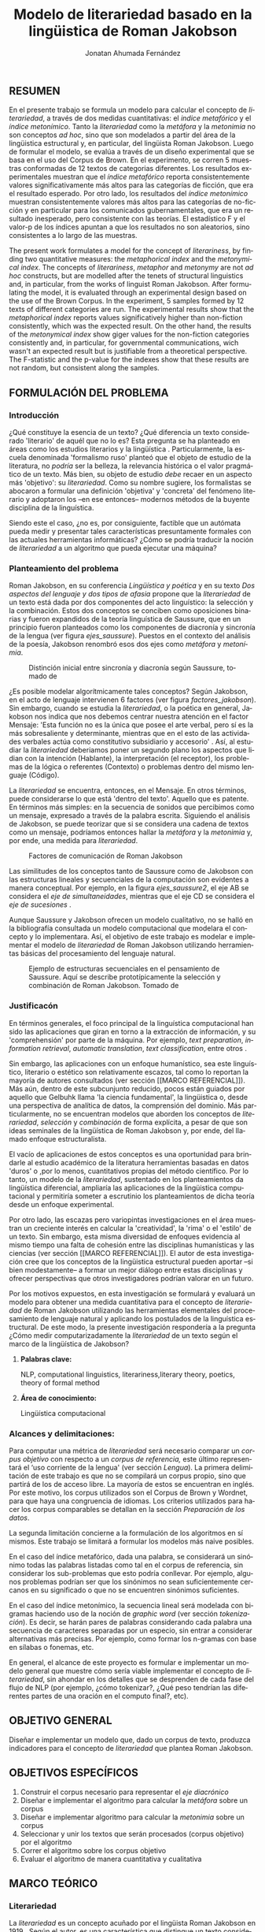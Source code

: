 
#+AUTHOR: Jonatan Ahumada Fernández
#+TITLE: Modelo de literariedad basado en la lingüistica de Roman Jakobson
#+LaTeX_CLASS_OPTIONS: [12pt,letterpaper,twoside]
#+LATEX_HEADER: \input{mytitle}
#+LATEX_HEADER: \usepackage{longtable}
#+LATEX_HEADER: \usepackage[spanish]{babel}
#+LATEX_HEADER: \usepackage{float}
#+LATEX_HEADER: \usepackage{setspace}
#+LATEX_HEADER: \usepackage{mathptmx}
#+LATEX_HEADER: \usepackage{fancyhdr}
#+LATEX_HEADER: \pagestyle{fancy}
#+LATEX_HEADER: \fancyhf{}
#+LATEX_HEADER: \fancyhead[R]{\thepage}
#+LATEX_HEADER: \renewcommand{\headrulewidth}{0pt}

#+LATEX_HEADER: \usepackage{booktabs}
#+LANGUAGE: es

#+LATEX_HEADER: \setlength{\parindent}{1.25cm}

#+OPTIONS: broken-links:t

#+BEGIN_EXPORT latex
\doublespacing
\raggedright
\setlength{\parindent}{1.25cm}
\@afterindentfalse 
#+END_EXPORT


   

   
** RESUMEN

En el presente trabajo se formula un modelo para calcular el concepto
de \emph{literariedad}, a través de dos medidas cuantitativas: el
\emph{indice metafórico} y el \emph{índice metonímico}.  Tanto la
\emph{literariedad} como la \emph{metáfora} y la \emph{metonimia} no
son conceptos \emph{ad hoc}, sino que son modelados a partir del área
de la lingüistica estructural y, en particular, del lingüista Roman
Jakobson. Luego de formular el modelo, se evalúa a través de un diseño
experimental que se basa en el uso del Corpus de Brown. En el
experimento, se corren 5 muestras conformadas de 12 textos de
categorias diferentes. Los resultados experimentales muestran que el
\emph{índice metafórico} reporta consistentemente valores
significativamente más altos para las categorías de ficción, que era
el resultado esperado. Por otro lado, los resultados del \emph{índice
metonímico} muestran consistentemente valores más altos para las
categorías de no-ficción y en particular para los comunicados
gubernamentales, que era un resultado inesperado, pero consistente con
las teorías. El estadístico F y el valor-p de los índices apuntan a
que los resultados no son aleatorios, sino consistentes a lo largo de
las muestras.



 The present work formulates a model for the concept of
 \emph{literariness}, by finding two quantitative measures: the
 \emph{metaphorical index} and the \emph{metonymical index}.  The
 concepts of \emph{literariness}, \emph{metaphor} and \emph{metonymy}
 are not \emph{ad hoc} constructs, but are modelled after the tenets
 of structural linguistics and, in particular, from the works of
 linguist Roman Jakobson. After formulating the model, it is evaluated
 through an experimental design based on the use of the Brown
 Corpus. In the experiment, 5 samples formed by 12 texts of different
 categories are run.  The experimental results show that the
 \emph{metaphorical index} reports values significatively higher than
 non-fiction consistently, which was the expected result. On the other
 hand, the results of the \emph{metonymical index} show giger values
 for the non-fiction categories consistently and, in particular, for
 governmental communications, wich wasn't an expected result but is
 justifiable from a theoretical perspective.  The F-statistic and the
 p-value for the indexes show that these results are not random, but
 consistent along the samples.  

** FORMULACIÓN DEL PROBLEMA
*** Introducción

¿Qué constituye la esencia de un texto? ¿Qué diferencia un texto
considerado 'literario' de aquél que no lo es? Esta pregunta se ha
planteado en áreas como los estudios literarios y la lingüística
\cite{eijembaum2010teoria}. Particularmente, la escuela denominada
'formalismo ruso' planteó que el objeto de estudio de la literatura,
no /podría/ ser la belleza, la relevancia histórica o el valor
pragmático de un texto. Más bien, su objeto de estudio /debe/ recaer
en un aspecto más 'objetivo': su /literariedad/.  Como su nombre
sugiere, los formalistas se abocaron a formular una definición
'objetiva' y 'concreta' del fenómeno literario y adoptaron los --en
ese entonces-- modernos métodos de la buyente disciplina de la
linguística.

Siendo este el caso, ¿no es, por consiguiente, factible que un
autómata pueda medir y presentar tales características presuntamente
formales con las actuales herramientas informáticas? ¿Cómo se podría
traducir la noción de /literariedad/ a un algoritmo que pueda ejecutar
una máquina?


*** Planteamiento del problema

    Roman Jakobson, en su conferencia /Lingüística y poética/
    \cite{jakobson1981linguistica} y en su texto /Dos aspectos del lenguaje y dos
    tipos de afasia/ \cite{jakobson1956two} propone que la
    /literariedad/ de un texto está dada por dos componentes del acto
    linguístico: la selección y la combinación. Estos dos conceptos se
    conciben como oposiciones binarias y fueron expandidos de la
    teoría linguística de Saussure, que en un principio fueron
    planteados como los componentes de diacronía y sincronía de la
    lengua (ver figura [[ejes_saussure]]). Puestos en el contexto del
    análisis de la poesía, Jakobson renombró esos dos ejes como
    /metáfora/ y /metonímia/.



#+CAPTION:Distinción inicial entre sincronía y diacronía según Saussure, tomado de \cite{alonso1945curso}
#+LABEL:ejes_saussure
[[./assets/clasificacion_saussure.png]]

¿Es posible modelar algorítmicamente tales conceptos? Según Jakobson,
en el acto de lenguaje intervienen 6 factores (ver figura
[[factores_jakobson]]). Sin embargo, cuando se estudia la /literariedad/,
o la poética en general, Jakobson nos indica que nos debemos centrar
nuestra atención en el factor Mensaje: 'Esta función no es la única
que posee el arte verbal, pero sí es la más sobresaliente y
determinante, mientras que en el esto de las actividades verbales
actúa como constitutivo subsidiario y accesorio' \cite{jakobson1981linguistica}.
Así, al estudiar la /literariedad/ deberiamos poner un segundo plano
los aspectos que lidian con la intención (Hablante), la interpretación
(el receptor), los problemas de la lógica o referentes (Contexto) o
problemas dentro del mismo lenguaje (Código). 

La /literariedad/ se encuentra, entonces, en el Mensaje. En otros
términos, puede considerarse lo que está 'dentro del texto'. Aquello
que es patente.  En términos más simples: en la secuencia de sonidos
que percibimos como un mensaje, expresado a través de la palabra
escrita. Siguiendo el análisis de Jakobson, se puede teorizar que
si se considera una cadena de textos como un mensaje, podríamos
entonces hallar la /metáfora/ y la /metonimia/ y, por ende,
una medida para /literariedad/.


#+CAPTION:Factores de comunicación de Roman Jakobson \cite{jakobson1981linguistica}
#+LABEL: factores_jakobson
[[./assets/factores_comunicacion.png]]


Las similitudes de los conceptos tanto de Saussure como de Jakobson
con las estructuras lineales y secuenciales de la computación son
evidentes a manera conceptual. Por ejemplo, en la figura
[[ejes_saussure2]], el eje AB se considera el /eje de simultaneidades/,
mientras que el eje CD se considera el /eje de sucesiones/
\cite[pg. 106]{alonso1945curso}.

Aunque Saussure y Jakobson ofrecen un modelo cualitativo, no se halló
en la bibliografía consultada un modelo computacional que modelara el
concepto y lo implementara. Así, el objetivo de este trabajo es
modelar e implementar el modelo de /literariedad/ de Roman Jakobson
utilizando herramientas básicas del procesamiento del lenguaje
natural.


#+CAPTION: Ejemplo de estructuras secuenciales en el pensamiento de Saussure. Aquí se describe prototípicamente la selección y combinación de Roman Jakobson. Tomado de \cite{alonso1945curso}
#+LABEL: ejes_saussure2
[[./assets/ejes_saussure.png]]

*** Justificacón

En términos generales, el foco principal de la linguística
computacional han sido las aplicaciones que giran en torno a la
extracción de información, y su 'comprehensión' por parte de la
máquina. Por ejemplo, /text preparation/, /information retrieval/,
/automatic translation/, /text classification/, entre otros
\cite{gelbukh2004}.

Sin embargo, las aplicaciones con un enfoque humanístico, sea este
linguístico, literario o estético son relativamente escazos, tal como
lo reportan la mayoría de autores consultados (ver sección [[MARCO
REFERENCIAL]]).  Más aún, dentro de este subcunjunto reducido, pocos
están guiados por aquello que Gelbuhk llama 'la ciencia fundamental',
la lingüistica o, desde una perspectiva de analítica de datos, la
comprensión del dominio. Más particularmente, no se encuentran modelos
que aborden los conceptos de /literariedad/, /selección/ y /combinación/
de forma explícita, a pesar de que son ideas seminales de la lingüística
de Roman Jakobson y, por ende, del llamado enfoque estructuralista.

El vacío de aplicaciones de estos conceptos es una oportunidad para
brindarle al estudio académico de la literatura herramientas basadas
en datos 'duros' o ,por lo menos, cuantitativos propias del método
científico. Por lo tanto, un modelo de la /literariedad/, sustentado
en los planteamientos da lingüística diferencial, ampliaría las
aplicaciones de la lingüistica computacional y permitiría someter a
escrutinio los planteamientos de dicha teoría desde un enfoque
experimental.

Por otro lado, las escazas pero variopintas investigaciones en el área
muestran un creciente interés en calcular la 'creatividad', la 'rima'
o el 'estilo' de un texto. Sin embargo, esta misma diversidad de
enfoques evidencia al mismo tiempo una falta de cohesión entre las
disciplinas humanísticas y las ciencias (ver sección [[MARCO
REFERENCIAL]]). El autor de esta investigación cree que los conceptos de
la lingüistica estructural pueden aportar --si bien modestamente-- a
formar un mejor diálogo entre estas disciplinas y ofrecer perspectivas
que otros investigadores podrían valorar en un futuro.

Por los motivos expuestos, en esta investigación se formulará y
evaluará un modelo para obtener una medida cuantitativa para el
concepto de /literariedad/ de Roman Jakobson utilizando las
herramientas elementales del procesamiento de lenguaje natural y
aplicando los postulados de la linguística estructural. De este modo,
la presente investigación respondería a la pregunta ¿Cómo medir
computarizadamente la /literariedad/ de un texto según el marco de la
lingüística de Jakobson?

**** *Palabras clave:*
     NLP, computational linguistics, literariness,literary theory, poetics, theory of formal method

**** *Área de conocimiento:*
     
Lingüística computacional

*** Alcances y delimitaciones:

Para computar una métrica de /literariedad/ será necesario comparar un
/corpus objetivo/ con respecto a un /corpus de referencia,/ este
último representará el ‘uso corriente de la lengua' (ver sección
[[Lengua]]). La primera delimitación de este trabajo es que no se
compilará un corpus propio, sino que partirá de los de acceso
libre. La mayoría de estos se encuentran en inglés. Por este motivo,
los corpus utilizados son el Corpus de Brown y Wordnet, para
que haya una congruencia de idiomas. Los criterios
utilizados para hacer los corpus comparables se detallan en la sección
[[Preparación de los datos]].

La segunda limitación concierne a la formulación de los algoritmos en
sí mismos. Este trabajo se limitará a formular los modelos más naive
posibles.

En el caso del índice metafórico, dada una palabra, se
considerará un sinónimo todas las palabras listadas como tal en el
corpus de referencia, sin considerar los sub-problemas que esto podría
conllevar. Por ejemplo, algunos problemas podrían ser que los
sinónimos no sean suficientemente cercanos en su significado o que no
se encuentren sinónimos suficientes.

En el caso del índice metonímico, la secuencia lineal será modelada
con bigramas haciendo uso de la noción de /graphic word/ (ver sección
[[tokenización]]).  Es decir, se harán pares de palabras considerando cada
palabra una secuencia de caracteres separadas por un especio, sin
entrar a considerar alternativas más precisas. Por ejemplo, como
formar los n-gramas con base en sílabas o fonemas, etc.

En general, el alcance de este proyecto es formular e implementar un
modelo general que muestre cómo sería viable implementar el concepto de
/literariedad/, sin ahondar en los detalles que se desprenden de cada
fase del flujo de NLP (por ejemplo, ¿cómo tokenizar?, ¿Qué peso tendrían
las diferentes partes de una oración en el computo final?, etc).

** OBJETIVO GENERAL
Diseñar e implementar un modelo que, dado un corpus de texto, produzca
indicadores para el concepto de /literariedad/ que plantea Roman Jakobson.
     
** OBJETIVOS ESPECÍFICOS
   
1) Construir el corpus necesario para representar el /eje diacrónico/
2) Diseñar e implementar el algoritmo para calcular la /metáfora/ sobre un corpus
3) Diseñar e implementar algoritmo para calcular la /metonimia/ sobre un corpus
4) Seleccionar y unir los textos que serán procesados (corpus objetivo) por el algoritmo 
3) Correr el algoritmo sobre los corpus objetivo
4) Evaluar el algoritmo de manera cuantitativa y cualitativa

** MARCO TEÓRICO
   
*** Literariedad

    

  La /literariedad/ es un concepto acuñado por el lingüista Roman
  Jakobson en 1919 \cite{jakobson1981linguistica}. Según el autor, es
  una característica que distingue un texto considerado literario de
  otro tipo de texto no literario, (como, por ejemplo, un comunicado
  de prensa, un manual de instrucciones, etc):


  #+begin_quote
  El objeto de la ciencia de la literatura no es la literatura, sino
  la literariedad (\emph{literaturnost'}), es decir, aquello que hace
  de una obra determinada una obra
  literaria. \cite[pg. 37]{eijembaum2010teoria}
  #+end_quote

  Las implicación más grande del concepto de /literariedad/, es que
  esta cualidad *no* depende de ningún factor extrínseco, como su
  emisor, su valor histórico, sus ventas, el número de citaciones,
  etc. La /literariedad/ se da exclusivamente por atributos
  lingüísticos y, por lo tanto, es objetivamente analizable si se
  utiliza el método adecuado.

  Las herramientas analíticas que brinda Jakobson, son los conceptos
  de /metáfora/ y /metonímia/ (ver sección [[Roman Jakobson]]).  Este tipo
  de análisis pasó a conocerse como análisis estructuralista, porque
  se basa en el estudio de presuntas estructuras existentes por debajo
  de los fenómenos emergentes que, en un principio, parecen
  subjetivos. En este trabajo se proponen algoritmos que producen una
  medida cuantitativa tanto para la /metafora/ como para la /metonimia/
  para un texto dado. Estos conceptos se explican con mayor
  detalle a continuación ( ver sección [[Roman Jakobson]]).

  
*** Roman Jakobson

    Roman Jakobson fue un lingüista ruso americano. Se considera una
    figura clave tanto en movimiento del formalismo ruso, así como en
    el estructuralista.  La lingüística de Jakobson se basa en los
    postulados de la lingüistica de Saussure. Sin embargo, es clave
    resaltar que Jakobson propuso una crítica a las ideas de Saussure
    y, en particular, postuló que los ejes de diacronía y sincronía
    corresponden a 'operaciones' más profundas, que están presentes en
    todo acto de habla e incluso, en todo objeto semiótico. En el
    siguiente fragmento, se puede apreciar su diferencia con respecto
    a Saussure:

    #+begin_quote
    The fundamental role which these two operations play in language
    was clearly realized by Ferdinand de Saussure. Yet of the two
    varieties of combination-concurrence and concatenation-it was only
    the latter, the temporal sequence, which was recognized by the
    Geneva linguist. Despite his own insight into the phoneme as a set
    of concurrent distinctive features (/éléments différentiels
    des phonèmes/), the scholar succumbed to the traditional belief
    in the linear character of language "which excludes the
    possibility of pronouncing two elements at the same time ".
    \cite[99]{jakobson1956two}
    #+end_quote

    La propuesta clave de Jakobson fue el concepto de /literiedad/
    (ver sección [[Literariedad]]). Tal concepto se basa en un análisis
    estructural de dos componentes la /selección/ y /combinación/,
    también llamados /metáfora/ y /metonimia/.

    En las secciones siguientes de describirán estos conceptos, en la
    medida en que apliquen al presente trabajo, puesto que, para el
    lingüísta, estos dos conceptos son aplicables más ámbitos que a la
    literatura.
    

**** Selección (o Metáfora)

   La selección o /metáfora/ es un principio de organización que
   funciona a partir de  sustituciones. Se evidencia cuando un hablante
   selecciona entre las palabras existentes de la lengua.  Por
   ejemplo, para referirse a un niño, un hablante puede utilizar las
   palabras 'niño', 'chico', 'jovencito', o 'párvulo', pues todas
   tienen un significado similar, pero a la vez guardan una relativa
   diferencia entre ellas.  Por este motivo, Jakobson
   \cite[pg. 128]{jakobson1981linguistica} plantea que la selección '
   tiene lugar a base de una equivalencia, similitud, desigualdad,
   sinonimia y antonimia'. En otros términos, la selección se basa en
   la similaridad o disimilaridad de significados.
  
   
**** Combinación (o Metonimia)

   La combinación o /metonímia/ es un principio de organización que
   funciona a partir de relaciones de proximidad entre los signos,
   cuando estos aparecen como una secuencia lineal y ordenada. Por
   ejemplo, En /Linguística y Poética/,
   \cite{jakobson1981linguistica}, Jakobson propone como ejemplo la
   oracion "I like Ike". En esta se evidencia una repetición de
   sonidos similares: [ay layk ayk]. La similaridad, no está dada por
   el significado, sino que aquí se proyecta a lo largo del tiempo,
   por la repetición de sonidos. Jakobson afirma que la combinación
   'se basa en la proximidad'
   \cite[pg. 128]{jakobson1981linguistica}. En términos más sencillos,
   en la relación de una palabra con la que la sucede o antecede en un
   mensaje.

*** Poética 
    La poética procura responder a la pregunta de ¿qué hace que un
    mensaje sea una obra de arte? Lidia principalmente con cuestiones
    estéticas del lenguaje. Sin embargo, para hacer un análisis
    exhaustivo, la poética debe hacer uso de la linguística, puesto
    que esta última estudia el lenguaje en todo su conjunto. La
    /literariedad/ podría, entonces, considerarse un concepto
    enmarcado en la poética, porque se preguntá qué hace que un texto
    sea literario y por qué es distinto de otro que no lo es.

    #+begin_quote
     El objeto principal de la poética es la diferencia específica del
     arte verbal con respecto a otras artes y a otros tipos de conducta
     verbal; por eso está destinada a ocupar un puesto preeminente dentro
     de los estudios literarios.\cite[pg. 121]{jakobson1981linguistica}
    #+end_quote



*** Estructuralismo

    El /estructuralismo/ se entiende como un método utilizado entre
    varias disciplinas humanísticas, como literatura, antropología e
    historia, entre otras.  Se considera que el origen del movimiento
    estructuralista fueron las ideas de la lingüística de Saussure
    ([[Lingüística General]]). Hay, por lo tanto, diversos objetos de estudio
    sobre los cuales se les puede aplicar el método estructuralista.
    Gerard Genette, en /Estructuralismo y Crítica Literaria/, delimita
    los alcances y delimitaciónes del método:

    #+begin_quote
 (..) el estructuralismo como método está destinado al estudio de las
estructuras en todas partes donde se las encuentra; pero, en
principio, las estructuras, por mucho que se quiera, no son objetos
que se encuentran sino sistemas de relaciones latentes, concebidos más
bien que percibidos, que el análisis construye a medida que los
desentraña y que a veces corre el riesgo de inventar creyendo
descubrirlos.  \cite[pg. 145]{genette1996estructuralismo}
    #+end_quote

    En el marco de este trabajo, las estructuras a estudiar se limitan
    a la /metáfora/ y la /metonimia/ (ver [[Roman Jakobson]]), que son
    las que el juicio experto propone como más importantes. Ahora
    bien, es pertinente resaltar que, como se evidencia en algunos
    trabajos del marco referencial, los problemas del estructuralismo
    son similares a los problemas de los modelos no-supervisados de
    Machine Learning. Por ejemplo, el estructuralismo pregunta ¿qué
    relaciones en el objeto de estudio son las más pertinentes para
    analizar? y en el machine learning se pregunta ¿cuáles son las
    características (features) que producirán una mejor predicción? Y
    en el caso de los modelos no supervisados, existe un debate acerca
    de qué interpretación darle a las medidas escogidas por el
    algoritmo \cite{van2019vector}.
*** Linguística
    
  La lingüística es la ciencia que estudia el lenguaje.
  Tradicionalmente, esta ciencia se subdivide en las ramas de fonética,
  fonología, morfología, sintaxis, semántica y pragmática. \cite{gelbukh2004}

  La lingüística es un campo de estudio interdisciplinar e involucra
  disciplinas heterogéneas como la lógica y la neurolingüistica. Sin
  embargo, se considera que hay un núcleo común llamado /linguística
  general/.

**** Lingüística General:

   Se conoce como lingüística general al paradigma lingüístico
   establecido por Ferdinand De Saussure, también llamado /modelo
   diferencial del lenguaje/.

   El modelo diferencial se caracteriza porque propone dos ejes
   principales existentes en la lengua: el /eje de sincronía/ y el
   /eje de diacronía/.\cite{alonso1945curso}

   Estos dos ejes son la base de lo que Jakobson considera /selección/ y
   /combinación/.

   
**** Lingüística sincrónica

   Cuando Saussure habla de lingüística sincrónica, se refiere al
   estudio del estado actual de la lengua, sin tener en cuenta los
   cambios históricos de esta. Luego, la linguística sincrónica lidia,
   por ejemplo, con las formas en que los hablantes vinculan los
   signos (significantes) con los significados a través de reglas de
   sintaxis, de pronunciamiento, de léxico, etc. Sin embargo, el
   estudio diacrónico tiene en cuenta que esto solo aplica para
   ese instante particular y siempre se tiene en cuenta la relación
   con el /eje diacrónico/. En la perspectiva de Jakobson, el eje de
   sicronía pasa a ser la selección (ver seleccion en [[Selección]]).

**** Lingüística diacrónica 

   La linguística diacrónica estudia los cambios sucesivos en la
   lengua, producidos por la actividad constante del /eje
   sincrónico/. Saussure plantea en un principio a la lingüistica
   diacrónica como el estudio de los cambios históricos de la
   lengua \cite{alonso1945curso}.


   Sin embargo, en la perspectiva de Jakobson, un /mensaje/ tiene en
   sí mismo un eje diacrónico (ver combinación en [[Combinación]]).
   como secuencia. 

*** Lenguaje
     En términos simples, el lenguaje es la facultad de formular y
     comprender signos o símbolos, ya sean hablados, escritos,
     imágenes, etc.  En otros términos, el lenguaje es una capacidad
     general. Sin embargo, para Saussure, el lenguaje tiene una
     característica doble: que es al mismo tiempo un sistema
     establecido y la constante evolución de tal sistema. Estos dos
     componentes son la /lengua/ y el /habla/.
     
**** Lengua

     La lengua (/langue/) es uno de los dos componentes del
     /lenguaje/.  La lengua es fenómeno social y se equipara a una
     /cristalización/ o un producto de la suma de asociaciones entre
     conceptos e imagenes acústicas en la mente de los hablantes. Por
     ejemplo, la lengua es lo que permite que dos hablantes bogotanos
     puedan asociar en su mente el sonido de la palabra 'chino' con el
     concepto de 'niño' o 'infante', mientras que en otras partes del
     mundo hispanohablante no existe tal asociación común.  En
     términos simples, la lengua es un entendimiento compartido de lo
     que significan las palabras \cite[pg. 102]{alonso1945curso}. La
     contraparte de la /lengua/, es el /habla/ .
     
**** Habla
     El habla (/parole/) es uno de los dos componentes del
     /lenguaje/. El habla es el uso individual de la lengua.
     Evidentemente, cuando un individuo habla puede modificar
     la lengua a su antojo, porque posee la facultad del
     lenguaje y jamás meramente repite el consenso de la lengua.
     Como consecuencia de esto, la lengua está continuamente
     siendo transformada por el habla. En términos simples,
     la suma de los actos individuales de comunicacion lentamente
     terminan por transformar el consenso social sobre cómo
     hablar.  Por este motivo la linguística debe tener una
     perspectiva doble: /diacrónica/ y /sincrónica/.
     
     
*** Lingüística Computacional

   Es la intersección entre la computación y la lingüística. Por lo
   general, se preocupa por cómo procesar automáticamente el
   lenguaje natural, para lo cual genera modelos lingüísticos sobre los
   que luego se pueden definir operaciones comunes \cite{gelbukh2004}.


   La lingüística computacional es en sí misma un campo amplio y
   heterogéneo(ver [[fig:mapa_linguistica]]).
   Este trabajo se incribe concretamente dentro del procesamiento
   del lenguaje natural [[NLP]], y tiene un fuerte componente de
   lingüística general [[Lingüística general]].

   #+CAPTION: Relación de linguística computacional con otras areas tomado de \cite{gelbukh2004}
   #+LABEL: fig:mapa_linguistica
   [[./assets/mapa_linguistica.png]]

     
*** NLP
    El procesamiento del lenguaje natural (NLP, por sus siglas en
    inglés), es a menudo considerado sinónimo con la lingüística
    computacional \cite{gelbukh2004}.  Sin embargo, el NLP se refiere
    concretamente a la aplicación práctica de la linguística
    computacional para procesar automáticamente) mensajes (a menudo en
    enormes cantidades) de lenguaje natural y obtener de estos alguna
    información o un acción sin intermedio de un humanano.

    En este trabajo, se utilizan algunas herramientas típicas del
    NLP, como corpus, N-gramas, tokenización y vectorización, explicadas
    en a continuación. Sin embargo, es necesario hacer explítico de
    que se parte una herramienta computacional en particular: NLTK.
    
**** NLTK
  El Natural Language Toolkit (NLTK) es un módulo de Python que ofrece
  una interfaz para tareas comunes en la lingüística computacional. La
  ventaja principal de NLTK es que se considera a sí mismo un
  /toolkit/. Esto significa que no impone una estructura de
  procesamiento definida, sino que a ofrece un extenso abanico de
  herramientas, tales como: tokenizacion, filtros, generación de
  n-gramas, análisis sintáctico de oraciones, entre otras.

  Se seleccionó esta herramienta porque no impone una estructura
  rígida en cuantó que cómo procesar el texto, lo que la hizo
  idónea para perseguir los objetivos interdisciplinares de esta
  investigación. En cuanto a las herramientas concretas utilizadas,
  se expondrán a continuación.
  
**** N-gramas

     Los N-gramas son una herramienta común en el procesamiento
     de lenguaje natural y tienen diversas aplicaciones. Desde sus
     inicios \cite{manning1999foundations}, los n-gramas se han
     utilizado para capturar la noción de 'contexto' o 'historia'
     dentro de una secuencia de tokens. Así los n-gramas, forman
     una tupla o secuencia de palabras dentro de una secuencia
     o texto más grande y, delimitado el tamaño o nivel del
     n-grama, los términos circunscritos dentro del n-grama
     se entienden como variables aleatorias dependientes entre sí.

     Así, los n-gramas se utilizán para tratar de predecir alguna
     característica con base en algún otro componente del n-grama,
     utilizando las teorías de cadenas de Markov.

     En este trabajo, los n-gramas se utilizan meramente
     como una herramienta que captura la 'memoria' o 'relación'
     de dos palabras adyacentes dentro de un mensaje. No se
     utilizarán funciones de probabilidad, sino que se hará
     un cálculo de similitud utilizando el algoritmo descrito
     en la sección  [[Presentación del modelo]], utilizando
     n-gramas de nivel 2 o *bigramas*.


**** Tokenización
     La tokenización es el proceso mediante el cual se separa la entrada
     de un programa NLP en unidades de análisis más pequeñas llamadas
     *tokens*. Un token puede ser una palabra, aunque no necesariamente
     lo es. Por ejemplo, puede ser un lexema, un signo de puntuación
     o una unidad sintáctica (un constructo sujeto - verbo, por ejemplo)
     \cite{manning1999foundations}. El resultado de la tokenización
     dependerá, por lo tanto, de los objetivos de la investigación.

     En esta investigación se tokenizará siguiendo la noción de
     palabra gráfica (/graphic word/). Esto simplemente se refiere
     a que cada token corresponde a una palabra separada por un espacio,
     incluyendo signos de puntuación y otros caracteres alphanumericos.

     
     
     
**** Vectorización
     La vectorización es el proceso de tomar una característica o medida
     y representarla como una secuencia números reales, como un vector. A menudo,
     tal representación permite visualizar las características en un espacio
     vectorial, aunque la visualización no es la ventaja crucial.

     La vectorización es una técnica utilizada a lo largo de muchos
     dominios y tiene una larga historia en el proceso de transformar
     un concepto a una entrada que sea interpretable por una máquina
     \cite{jha_abhishek_vectorization}.  Continuamente, catalizadas por
     el auge del Machine Learning, se desarrollan técnicas de
     vectorización que ayudan a hacer los cálculos de similitud entre
     vectores más eficientes, dependiento del objetivo. Un buen
     ejemplo es el desarrollo del modelo de Google, que
     codifica las palabras de tal forma que agiliza el cálculo
     de similitud entre conceptos, conservando la noción
     de múltiples grados de similaridad \cite{mikolov2013efficient}.

     En este trabajo, la técnica de vectorización utilizada es
     la /bag of words/, que es una técnica basada en la *frequencia*.

**** Bag of words

     Es una técnica de vectorización frecuentemente utilizada en NLP.
     Se considera de complejidad sencilla, pero funciona exitosamente
     en muchos casos de uso. Involucra 3 fases: tokenización, creación de vocabulario y,
     finalmente, creación del vector.

     Su funcionamiento es el siguiente: una vez se tiene el la entrada
     tokenizada se construye un /vocabulario/.  Este es set de cada
     palabra utilizada en la entrada.  Luego, se procede a asociar a
     cada palabra del vocabulario a su frecuencia en el texto, con lo
     cual se obtiene un histograma de palabras. En la última etápa,
     usualmente se utiliza una matriz llana en la que cada fila
     corresponde con una oración y cada columna representa una entrada
     en el vocabulario \cite{jha_abhishek_vectorization}.

     No obstante, para en este trabajo no se utilizará este enfoque
     tradicional.  Sino que el proceso de vectorizacións seguirá los
     pasos descritos en la sección [[Presentación del modelo]]. Sin embargo,
     es necesario mencionar que la técnica de bag of words conlleva
     a los siguientes supuestos: 1) se asume que el orden de las
     palabras en la entrada no importa, tan solo la frecuencia
     de cada entrada y 2) la existencia de las palabras en el
     vocabulario es indenpiente una de la otra.  
**** Corpus


   Un corpus es una colección de textos auténticos que pueden ser
   leídos por una máquina. Estos pueden estructurarse de muchas
   formas, dependiendo de los objetivos de la investigación
   \cite{indurkhya2010handbook}. Por ejemplo, pueden ser aislados (una
   colección arbitraria), categorizados (una colección escogida según
   algún criterio), temporales (una colección organizada
   cronológicamente) o solapados (un documento puede pertenecer a
   varias colecciones) \cite{bird2009natural} (ver figura
   [[fig:estructuras_corpus]]). Además, el formato del corpus varía
   significativamente de acuerdo al objeto de la investigación. Por
   ejemplo, si se desea hacer un análisis sintáctico (de la estructura
   de una oración), se debe hacer un corpus anotado con POS (Part Of
   Speech tag); para hacer un análisis pragmático se utiliza una
   anotación pragmática, etc.

   
   
      #+CAPTION:Diferentes estructuras de corpus
      #+LABEL: fig:estructuras_corpus
     [[./assets/estructuras_de_corpus.png]]

*** Analítica de datos
    La analítica de datos es una disciplina heterogenea que auna
    diversas áreas de de estudio, como la teoría de la computación, la
    estadística, los negocios y cualquier otro dominio sobre el cual es aplicada
    (por ejemplo, química, biología, etc).  Una forma sucinta de
    entender la analítica de datos es el proceso mediante el cual se
    extrae *información* de los *datos* \cite{nelli2018python}. Así,
    se entiende por dato un registro que representa una medida de
    algún fenómeno observable. Por otro lado, la información se
    entiende como el conjunto de conclusiones aplicables que se
    obtienen de los datos luego de ser procesados. Tal proceso es
    el que se conoce como *análisis de datos*. El análisis
    de datos es variado y utiliza distintos recursos estadísticos
    y matemáticos, pero por lo general la análitica de datos
    tiene por objetivo generar un /modelo/ de los datos
    que tenga capacidad /predictiva/.

    Como se ve, la análitica de datos provee, más que un resultado
    concreto, una metodología para obtener modelos. Este trabajo,
    por lo tanto, se enmarca dentro de la analítica de datos
    en la medida en que se propone un modelo y lo evalua haciendo
    uso de rasgos comunes como: el uso de repositorios de datos
    (corpus), el uso de la estadística descriptiva para evaluar
    el modelo, la formalización de un modelo en términos matemáticos
    y el uso del stack de analítica de datos de Python (Pandas, Numpy,
    Seaborn, ScikitLearn).

    Ahora bien, si bien en este trabajo se enmarca dentro de la
    analítica de datos, se debe aclarar que el modelo presentado
    *no* es producido a partir de ninguna técnica  de Machine Learning.

    En cuanto a la información específica de la metodología, este
    proyecto se guió por la metodología CRIPS-DM

*** CRISP-DM
    El Cross Industry Standard Process for Data Mining (CRISP-DM) es
    un modelo que sirve de base para cualquier proceso de analítica de
    datos. Este consta de 6 fases: 1) Entendimiento del negocio (¿Qué
    necesita el negocio?), 2) Entendimiento de los datos (¿Qué datos
    tenemos/necesitamos?¿Se necesitan limpiar?), 3) Preparación de los
    datos (¿Cómo organizamos los datos para modelar?), 4) Modelamiento
    (¿Qué técnicas de modelamiento deberíamos aplicar?), 5) Evaluación
    (¿El modelo cumple con los objetivos de negocio?) y 6) Despliegue
    (¿Cómo acceden a los resultados los interesados?)
    \cite{wirth2000crisp}.

    CRISP-DM se utiliza, por lo tanto, como una guía para
    asegurar que cada fase del proceso de análitica de datos
    tenga las consideraciones adecuadas. Así el Diseño Metodológico
    de este trabajo está organizado según las fases mencionados.
    Sin embargo, cabe aclarar que algunas modificaciones debieron
    ser hechas a las fases, sobre todo a lo concerniente con las
    fases de Evaluación y Despliegue, pues el objetivo de este
    trabajo no es producir un modelo utilizado en un entorno empresarial.
    

    
** MARCO REFERENCIAL

En la revisión de la literatura se encontraron, a groso modo,
dos tipos de trabajos que se consideran antecedentes cercanos. Esta
distinción es importante porque cada categoría tiene un enfoque
distinto sobre el problema de la /literariedad/. A continuación,
se presentarán estos dos tipos (Tipo I y II)  de trabajo y se mencionarán los
aspectos relevantes para el presente trabajo. 


*** Tipo I
El primer tipo de trabajo tiene un enfoque basado en /Machine
Learning/, tienen un componente explorativo, y los autores por lo
general se muestran escépticos al concepto de /literariedad/. Dentro
de estos, los más relevantes son los de Cranenburgh
\cite{van2019vector} \cite{van2015identifying} y Louwerse
\cite{louwerse2008computationally}. En ambos trabajos los autores
hacen una alusión explícita al concepto (/literariness/). No obstante,
estos dos trabajos pasan por alto las bases linguísticas del concepto
y se presenta la /literariedad/ como una medida percibida por el
lector, y poco articulada. Por ejemplo, Cranenbourgh afirma:

#+begin_quote
However much debated the topic of literary quality is, one thing we do
know: we cannot readily pinpoint what ‘literary’ means. Literary
theory has insisted for a number of years that it lies mostly outside
of the text itself (cf. Bourdieu, 1996), but this claim is at odds
with the intuitions of readers, of which the
\cite[pg. 58]{van2015identifying}

#+end_quote


De igual forma, Lowerse coincide y menciona:


#+begin_quote
(...) whether literary texts overall are linguistically different from
non-literary texts is a question that has not been satisfactorily
answered.\cite[pg. 176]{louwerse2008computationally}
#+end_quote

Como es evidente, la presente investigación toma el enfoque opuesto a
estos trabajos previos. En concreto: en la presente se parte del
supuesto de que la /literariedad/ está suficientemente descrita por
Roman Jakobson y que es algo 'dentro del texto', no dependiente de
apreciaciones subjetivas. Por consiguiente, se suspende el juicio con
respecto a los contra-argumentos usuales en contra de la
/literariedad/ \cite{chuit2019epistemologia}, el /formalismo/ o, de
manera más generalizada, el /estructuralismo/ y se aboca a proponer y
validar un modelo.

La otra divergencia del presente trabajo con respecto a este primer
tipo, se da a nivel del uso de tecnologías. En el presente trabajo no
se hace uso de Machine Learning, entendiendo este término como el uso
de modelos bayesianos (Latent Dirchlet Allocation), modelos de
regresión lineal (Suppport Vector Machines) o redes neuronales
(Paragraph Vectors).

Consiguientemente, en los trabajos citados (exceptuando a
\cite{louwerse2008computationally}), se entiende la literariedad como
aquellos patrones que producen la classificación más apta. En el
presente trabajo, en contraparte, se formula un modelo basado en la
teoría y luego se evalua experimentalmente. Se podría decir, a manera
de síntesis, que en los trabajos de tipo I la /literariedad/ se
encuentra. En este trabajo, en cambio, la /literariedad/ se modela.



*** Tipo II
Ahora bien, el segundo tipo de trabajo tiene un enfoque basado en
estadística y vectorización, pero no emplea de forma explícita el
concepto /literariedad/ u otra fundamentación de la linguística
saussureana. Sus inicios, segun Blei, inician en
\cite{klarreich_2019}. En los trabajos de este tipo, los autores,
partiendo de un interés muy delimitado buscan medir una característica
concreta: determinar el orígen de un texto \cite{klarreich_2019},
obtener una herramienta de visualización gráfica
\cite{kaplan2006computational}, determinar el grado de creatividad de
una traducción \cite{zuniga2017automatic} o, en términos más
generales, capturar el /estilo/ \cite{delmonte2005venses}
\cite{delmonte2013computing}.


Su característica principal es que proponen una extensa lista de
medidas posibles sobre un texto, forman un espacio vectorial y luego
hacen uso de alguna técnica de reducción de dimensionalidad (Principal
Component Analysis, Support Vector Machines). Dentro de este tipo de
trabajo, el más relevante es Kaplan Blei, en cuyo primer trabajo
\cite{kaplan2006computational} de tesis de pregrado visualiza 84
métricas distintas en un espacio vectorial y luego formaliza en un
artículo científico. \cite{kaplan2007computational}.

Los trabajos de Kaplan, son luego citados por el trabajo de Delmonte
\cite{delmonte2013computing} \cite{delmonte2005venses}. La trayectoria
de Delmonte es bastante amplia en su alcance. Iniciando con módulos
que calculan similaridades semánticas en un texto \cite{delmonte2005venses},
luego aprovecha las ideas de Kaplan para desarrollar un sistema multi-modular
que abarca prácticamente todas las áreas de estudio de la linguística:
semántica, fonética, gramática e incluso aspectos que tienen que ver
con la rima (prosodia).

A pesar de el trabajo de Delmonte es el más rico y complejo no solo
dentro de este tipo, sino de toda la bibliografía consultada,
realmente nunca hace alusión al concepto de /literariedad/. Lo más
relevante del trabajo de Delmonte es el uso constante de las mismas
herramientas (tokenizadores, splitters, n-gramas y NER) para construir
módulos de creciente complejidad. 


El aporte principal de Delmonte fue su innovación al momento de
aplicar herramientas comunes de NLP (tokenizadores, splitters y NER)
con el fin de analizar aspectos a lo largo de las distintas áreas de
la lingüistica. Por lo tanto, sus modelos son mucho más informados y
propone soluciones a aspectos complejos del análisis lingüístico que los
autores anteriores no abordan.

Por último, dentro de este segundo tipo de trabajo, tiene mención
especial el trabajo de \cite{zuniga2017automatic}. Aquí se establece
una métrica para medir el grado de creatividad en la poesía, basándose
en qué tanto de la rima se conserva en la traducción de un poema con
respecto al original. De aquí se tomó la idea de establecer una
métrica para un aspecto tradicionalmente cualitativo (la creatividad),
desde una perspectiva /hand-crafted/. Lo que diferenció este trabajo
del de Delmonte, es su aproximación matemática. Aquí se proveen
fórmulas para cada una de las 7 medidas propuestas. El grado de
complejidad para cada medida es sencillo, pero se obtienen buenos
resultados.  Lo que fue un ejemplo tremendo para este trabajo, pues
muestra las ventajas del /hand-crafted features/, en contraposición al
de /learned-features/. Esto destacó el valor de formular medidas
propias por sobre las de un algoritmo no supervisado.

** DISEÑO METODOLÓGICO
   El diseño metodológico seguirá --a grandes rasgos-- los pasos de la
   metodología CRISP-DM, que se considera un estándar /de facto/ para
   proyectos de minería de datos. Esta metodología ayudará organizar
   el proceso de mi investigación, que vá desde el acceso a los corpus
   (los datos disponibles) hasta el despliegue (la visualización de
   los resultados).
   
*** Entendimiento del negocio
   
    El resultado tangible del modelo de literariedad propuesto son dos
    métricas cuantitativas: /metáfora/ y /metonímia/.  Estas métricas
    juntas constituiran una representación 'objetiva' del concepto
    cualitativo de /literariedad/.

    #+BEGIN_EXPORT latex
    \begin{figure}[htbp]
    \centering
    \includegraphics[width=.9\linewidth]{./assets/posibles_usos.jpg}
    \caption{\label{fig:posibles_usos}Entradas y salidas del algoritmo}
    \end{figure}
#+END_EXPORT


    ¿Cuál sería el beneficio de obtener este resultado? Se podría
    comparar las métricas de $n$ mensajes cualesquiera y tener una
    medida objetiva con las cuales compararlas. Algunos casos de uso
    posible serían:
    
    - determinar si un mensaje personal que he escrito es más
      metáforico o metonímico que otro,
      
    - determinar si un mensaje de una misma categoria (por ejemplo,
      del mismo autor, o del mismo género) tienen medidas de metáfora
      y metonímia similares,

    - comparación literaria, por ejemplo, poemas de la escuela
      simbolista y compararlo con poemas realistas y verificar si
      hay o no una diferencia sustancial desde el punto de vista
      linguístico,
      
    Como se puede apreciar en la figura [[fig:posibles_usos]], las aplicaciones
    del modelo en principio supondrían un factor adicional para ser
    considerado para el estudio literario, cuya naturaleza es
    cualitativa. Sin embargo, si el modelo demuestra ser efectivo,
    podría llegar a ser una medida de similitud para un texto, lo que
    implicaría que se podría clasificar un texto con base en su
    metáfora y metonímia.
    
    
*** Entendimiento de los datos

    En esta sección, se enumeran las distintas fuentes de datos o
    recursos, que en este caso vendrían a ser los diferentes tipos de
    corpus necesarios para el modelo. Cada fuente se utiliza para
    formar un componente dentro del modelo (nivel de abstracción), que
    guarda una relación con la teoría lingüística.  Estas relaciones
    están sintetizadas en la figura [[Entendimiento de los datos]].
    A continuación, se describe cada tipo de dato, vinculándolo con su
    recurso, la tecnología implicada y la teoría.

    #+CAPTION: Resumen de las fuentes de datos utilizadas para cada concepto
    #+LABEL: Entendimiento de los datos
    [[./assets/entendimiento_de_los_datos.png]]

    
     
**** El corpus de referencia

     El corpus de referencia es un compendio de muestras textuales que
     representa un consenso sobre el uso de la /lengua/
     (ver [[Lengua]]). Su correlación teórica es el eje de diacronía (ver
     [[Lingüística sincrónica]]) y cumple la función de cristalizar una
     lengua en un lugar y un tiempo establecido.

     Desde un punto de vista técnico, es una cadena de texto de
     longitud arbitraria sobre la cual se forma una bolsa de palabras
     (ver [[Bag of words]]) basada en frequencias.

     Como fuente del corpus de referencia, se utiliza el Corpus de
     Brown. El Corpus de Brown se accede a través de la librería NLTK
     de Python (ver [[NLTK]]), que provee una descarga asistida a través
     de su módulo `nltk.corpus`.
     

**** El corpus objetivo

     El corpus objetivo serán los mensajes sobre los cuales se
     computarán las dos medidas de /metáfora/ y /metonimia/.  Su
     correlativo teórico es el /habla/ y son los textos que el usuario
     final del final del sistema desea someter a análisis.

     A nivel técnico, cada mensaje es una sola cadena de texto de
     longitud arbitaria.

     Como fuente de los corpus objetivo, también se utiliza el Corpus
     de Brown, puesto que, siguiendo los postulados de la teoría, el
     /habla/ se debe estudiar en relación con la /lengua/. Los
     detalles sobre qué téxtos específicos del Corpus de Brown son
     utilizados como corpus objetivo están detallados en la sección
     [[Preparación de los datos]].


     
**** La red semántica

     La red semántica es un componente que permite vincular palabras
     entre sí en virtud de su significado. Su correlativo teórico
     es la noción de lenguaje mismo, entiendo por este la facultad
     de comprender sistemas de signos (ver [[Lenguaje]]).

     A nivel técnico, la red semántica no se preparará o implementará
     de ningún modo, sino que se utilizará el recurso WordNet. WordNet
     es una base de datos léxica que, entre sus muchas aplicaciones,
     puede funcionar como red semántica porque provee sets de
     sinonimos (llamados /synsets/) para las palabras
     \cite{fellbaum_1998}. El accesso a la WordNet también lo provee la
     libreria NLTK a través de su módulo `nltk.corpus`.
     
     

*** Preparación de los datos
    \label{sec:preparacion_datos} La tarea de preparación de los datos
    consiste principalmente en seleccionar confeccionar los corpus
    necesarios para el modelo (corpus de referencia y corpus objetivo)
    a partir del corpus de Brown, seleccionando cada los textos de
    manera significativa y coherente.  A continuación, se describen los
    criterios utilizados para realizar la selección de textos.

**** Corpus de referencia
     
     El corpus de referencia representa la /lengua/ (/langue/). Por lo
     tanto, debe estar compuesto de una muestra de textos
     comparativamente mucho más grande los mensajes individuales que
     serán contrastados con este. ¿Cómo construir un corpus tal?

     En primer lugar, se descartó la idea de modelar la /lengua/ en su
     totalidad, pues como lo indica la teoría linguística, esta tarea
     es imposible puesto que esta se encuentra en constante
     cambio. Así, el primer criterio para construcción del corpus fue
     restringirlo diacrónicamente al espacio de un año y a un idioma
     específico.

     El siguiente criterio fue armar un corpus /balanceado/. Es decir,
     el corpus de referencia no puede estar compuesto de muestras de
     un mismo tipo (un estilo, un género, un autor), porque esto
     sesgaría la comparación de el corpus objetivo con respecto a
     este. Así, se optó por partir de un corpus /categorizado/ y tomar
     partes iguales de cada una de las categorias. Esto es, cada
     categoría tiene igual peso en cuanto a número de textos y
     palabras que lo representan.

     El tercer criterio fue utilizar un corpus fácilmente accesible,
     de origen libre y avalado por la comunidad científica. Por todos
     los motivos anteriores, se escogió el corpus de Brown, que
     presenta las siguientes características:

     - todas las muestras del corpus pertenecen al año 1961,
     - todas las muestras del corpus se imprimieron en Estados Unidos durante ese año,
     - todos los autores son hablantes nativos de inglés,
     - la categorización de las muestras fue hecha por un comité de expertos de la universidad de Brown,
     - la intención declarada del corpus es la de ser una muestra representativa del inglés de aquel año,
     - tiene una lista amplia de categorías que podrían ser útiles para observar diferencias entre las categorías,
     - el número de textos por categoría guarda la relación entre los textos publicados de esa categoría durante ese año y
     - los resultados obtenidos del modelo podrían ser replicados porque el corpus es ampliamente conocido.

     En la tabla \ref{tab:corpus_referencia} se muestra lo que se
     utilizará como corpus de referencia.


     \small
    
    \begin{longtable}[c]{| p{.05\textwidth} | p{.40\textwidth} | p{.20\textwidth}|} 
    \hline
        cód.  & nombre  & categoria  \\ \hline
        a01 & Political Reportage & reportage  \\ \hline
        a11 & Sports Reportage & reportage  \\ \hline
        a19 & Spot News & reportage  \\ \hline
        a26 & Financial Reportage & reportage  \\ \hline
        a40 & People, Art \& Education & reportage \\ \hline
        b03 & Editorials & editorial  \\ \hline
        b08 & Columns & editorial  \\ \hline
        b15 & Letters to the editor & editorial  \\ \hline
        b19 & The Voice of the people & editorial \\ \hline
        b24 & Reviews & editorial \\ \hline
        d15 & Zen:A Rational critique & religion  \\ \hline
        d11 & War \& the Cristian Conscience & religion  \\ \hline
        d13 & The New Science \& The New Faith & religion  \\ \hline
        d04 & The Shape of death & religion  \\ \hline
        d02 & Christ Without Myth & religion  \\ \hline
        e05 & The Younger Generation/Use of Common Sense Makes Dogs Acceptable & skills \& hobbies \\ \hline
        e06 & The American Boating Scene & skills \& hobbies  \\ \hline
        e10 & The New Guns of 61 & skills \& hobbies  \\ \hline
        e19 & How to Own a Pool and Like It & skills \& hobbies  \\ \hline
        e23 & The Watercolor Art or Roy Mason & skills \& hobbies  \\ \hline
        f07 & How to Have a Successful Honeymoon/Attitudes Toward Nudity & popular lore  \\ \hline
        f12 & New Methods of Parapsychology & popular lore  \\ \hline
        f13 & Part-time Farming & popular lore  \\ \hline
        f14 & The Trial and Eichmann & popular lore  \\ \hline
        f33 & Slurs and Suburbs & popular lore  \\ \hline
        g15 & Themes and Methods: Early Storie of Thomas Mann & belles lettres  \\ \hline
        g13 & Sex in Contemporary Literature & belles lettres  \\ \hline
        g18 & Verner von Heidenstam & belles lettres  \\ \hline
        g26 & Two Modern Incest Heroes & belles lettres  \\ \hline
        g28 & William Faulkner, Southern Novelist & belles lettres \\ \hline
        j18 & Linear Algebra & learned  \\ \hline
        j17 & Prolegomena to a Theory of Emotions & learned  \\ \hline
        j28 & Perceptual Changes in Psycopathology & learned  \\ \hline
        j39 & Stock, Wheats and Pharaohs & learned \\ \hline
        j35 & Semantic Contribution of Lexicostatistics & learned  \\ \hline
        k18 & Midcentaury & general fiction  \\ \hline
        k25 & The Prophecy & general fiction  \\ \hline
        k04 & Worlds of Color & general fiction  \\ \hline
        k23 & The Tight of the Sea & general fiction  \\ \hline
        k17 & Mila 8 & general fiction  \\ \hline
        l05 & Bloodstain & mistery and detective fiction  \\ \hline
        l11 & The Man Who Looked Death in the Eye & mistery and detective fiction  \\ \hline
        l04 & Encounter with Evil & mistery and detective fiction  \\ \hline
        l19 & Make a Killing & mistery and detective fiction  \\ \hline
        l20 & Death by the Numbers & mistery and detective fiction  \\ \hline
        m01 & Stranger in a Strange Land & science fiction  \\ \hline
        m03 & The Star Dwellers & science fiction  \\ \hline
        m04 & The Planet with no Nightmare & science fiction  \\ \hline
        m05 & The Ship who Sang & science fiction  \\ \hline
        m06 & A Planet Named Shayol & science fiction  \\ \hline
        n01 & The Killer Marshall & adventure and western fiction  \\ \hline
        n05 & Bitter Valley & adventure and western fiction  \\ \hline
        n15 & Sweeny Squadron & adventure and western fiction  \\ \hline
        n20 & The Flooded Deares & adventure and western fiction  \\ \hline
        n26 & Toughest Lawman in the Old West & adventure and western fiction  \\ \hline
        p29 & My Hero & romance and love story  \\ \hline
        p27 & Measure of a Man & romance and love story  \\ \hline
        p22 & A Husband Stealer from Way Back & romance and love story  \\ \hline
        p16 & A Secret Between Friends & romance and love story  \\ \hline
        p12 & A Passion in Rome & romance and love story  \\ \hline

  \caption{Corpus de referencia}
\label{tab:corpus_referencia}
\end{longtable}
\normalsize
**** Corpus objetivo
     En contrapartida al corpus de referencia, el corpus objetivo representa el
     /habla/ (/parole/). Así, estos son considerados mensajes que serán interpretados
     por el receptor con relación al consenso de la lengua compartida entre emisor y
     receptor.

     El primer criterio para construir el corpus de referencia es que este tenga
     una delimitacion diacrónica igual a la de el corpus objetivo. El segundo
     criterio, que las categorías fueran comparables a las categorias establecidas
     del corpus de referencia.

     El tercer criterio es que cada muestra del corpus del corpus objetivo
     tuviera un tamaño similar entre sí, para descartar que diferencias
     en la longitud del mensaje afectaran sustancialmente los resultados del algoritmo

     Por estos motivos, se optó por tomar tomar muestras del mismo corpus de Brown.
     La diferencia radica en que cada categoría solo tiene una muestra y la muestra
     seleccionada para la categoría está ausente en el corpus objetivo. Así,
     el corpus objetivo presenta las siguientes características:

     - es una muestra 'miniatura' del corpus de Brown,
     - la relación de tamaño entre el corpus objetivo y el corpus de Brown es de 1:5,
     - cada categoría en el cropus objetivo tiene su correlativo en el de referencia y viceversa,
     - el tamaño de cada muestra es de cerca de 2000 palabras.

     A continuación, se presenta un resumen del corpus objetivo en las
     tablas \ref{tab:corpus_objetivo1},
     \ref{tab:corpus_objetivo2}, \ref{tab:corpus_objetivo3},
     \ref{tab:corpus_objetivo4} y \ref{tab:corpus_objetivo5}.

    \small
     
     \begin{table}[!ht]
      \centering

      \begin{tabular}{|l|l|l|}
      \hline
	  cód & nombre & categoría \\ \hline
        a40 & People. Art \& Education & reportage \\ \hline
        b27 & Letters to the Editor & editorial \\ \hline
        c17 & Reviews & reviews \\ \hline
        d09 & Organizing the Local Church & religion \\ \hline
        e36 & Renting a Car in Europe & skills \& hobbies \\ \hline
        f48 & Christian Ethics \& the Sit-In & popular lore \\ \hline
        g75 & A Wreath for Garibaldi & belles lettres \\ \hline
        h30 & Annual Report of Year Ending June 30:1961 & miscellaneous \\ \hline
        j80 & Principles of Inertial Navigation & learned \\ \hline
        k29 & The Sheep's in the Meadow & general fiction \\ \hline
        l24 & The Murders & mistery and detective fiction \\ \hline
        m02 & The Lovers & science fiction \\ \hline
        n29 & Riding the Dark Train Out & adventure and western fiction \\ \hline
        p20 & Dirty Dig Inn & romance and love story \\ \hline
      \end{tabular}
  \caption{Corpus objetivo 1}
  \label{tab:corpus_objetivo1}
  \end{table}



   
     \begin{table}[!ht]
      \centering
      \begin{tabular}{|l|l|l|}
      \hline
cód & nombre & categoría \\ \hline
        a02 & The Dallas Morning News & reportage \\ \hline
        b01 & The Atlanta Constitution & editorial \\ \hline
        c01 & Chicago Daily Tribune & reviews \\ \hline
        d01 & William G. Pollard Physicist and Christian & religion \\ \hline
        e02 & Organic Gardening and Farming & skills \& hobbies \\ \hline
        f01 & How Much Do You Tell When You Talk? & popular lore \\ \hline
        g01 & Northern Liberals and Southern Bourbons & belles lettres \\ \hline
        h01 & Handbook of Federal Aids to Communities & miscellaneous \\ \hline
        j01 & Radio Emission of the Moon and Planet & learned \\ \hline
        k01 & First Family. & general fiction \\ \hline
        l02 & Bachelors Get Lonely & mistery and detective fiction \\ \hline
        m01 & Stranger in a Strange Land & science fiction \\ \hline
        n02 & The Valley & adventure and western fiction \\ \hline
        p01 & A Cup of the Sun & romance and love story \\ \hline
      \end{tabular}
  \caption{Corpus objetivo 2}
  \label{tab:corpus_objetivo2}
  \end{table}


\begin{table}[!ht]
 \centering

 \begin{tabular}{|l|l|l|}
 \hline
cód & nombre & categoría \\ \hline
        a03 & Chicago Daily Tribune & reportage \\ \hline
        b02 & The Christian Science Monitor & editorial \\ \hline
        c02 & The Christian Science Monitor & reviews \\ \hline
        d03 & Christian Unity in England & religion \\ \hline
        e03 & Will Aircraft or Missiles Win Wars? & skills \& hobbies \\ \hline
        f02 & America's Secret Poison Gas Tragedy & popular lore \\ \hline
        g02 & Toward a Concept of National Responsibility & belles lettres \\ \hline
        h02 & An Act for International Development & miscellaneous \\ \hline
        j02 & Proceedings of the 1961 Heat & learned \\ \hline
        k02 & The Ikon & general fiction \\ \hline
        l03 & Encounter with Evil & mistery and detective fiction \\ \hline
        m03 & The Star Dwellers & science fiction \\ \hline
        n03 & Trail of the Tattered Star & adventure and western fiction \\ \hline
        p02 & Seize a Nettle & romance and love story \\ \hline
      \end{tabular}
  \caption{Corpus objetivo 3}
  \label{tab:corpus_objetivo3}
  \end{table}

  
   \begin{table}[!ht]
      \centering
 \begin{tabular}{|l|l|l|}
 \hline
cód & nombre & categoría \\ \hline
        a04 & The Christian Science Monitor & reportage \\ \hline
        b04 & The Miami Herald:September & editorial \\ \hline
        c03 & The New York Times & reviews \\ \hline
        d05 & Theodore Parker: Apostasy within Liberalism & religion \\ \hline
        e04 & High Fidelity & skills \& hobbies \\ \hline
        f03 & I've Been Here before! & popular lore \\ \hline
        g03 & The Chances of Accidental War & belles lettres \\ \hline
        h03 & 87th Congress: 1st Session. House Document No. 247. & miscellaneous \\ \hline
        j03 & The Normal Forces and Their Thermodynamic (...) & learned \\ \hline
        k03 & Not to the Swift & general fiction \\ \hline
        l06 & Hunter at Large & mistery and detective fiction \\ \hline
        m04 & The Planet with No Nightmare & science fiction \\ \hline
        n04 & The Shadow Catcher & adventure and western fiction \\ \hline
        p03 & The Fairbrothers & romance and love story \\ \hline
     
      

      \end{tabular}
  \caption{Corpus objetivo 4}
  \label{tab:corpus_objetivo4}
  \end{table}
  

        \begin{table}[!ht]
      \centering

      \begin{tabular}{|l|l|l|}
      \hline
        cód & nombre & categoría \\ \hline
        a05 & The Providence Journal & reportage \\ \hline
        b05 & Newark Evening News & editorial \\ \hline
        c04 & The Providence Journal & reviews \\ \hline
        d06 & Tracts published by American Tract Society & religion \\ \hline
        e07 & How to design your Interlocking Frame & skills \& hobbies \\ \hline
        f04 & North Country School Cares for the Whole Child & popular lore \\ \hline
        g04 & The Invisible Aborigine & belles lettres \\ \hline
        h04 & Rhode Island Legislative Council & miscellaneous \\ \hline
        j04 & Proton magnetic resonance study & learned \\ \hline
        k05 & The Judges of the Secret Court & general fiction \\ \hline
        l07 & Deadlier Than the Male. & mistery and detective fiction \\ \hline
        m05 & The Ship Who Sang & science fiction \\ \hline
        n06 & Here Comes Pete Now. & adventure and western fiction \\ \hline
        p04 & The Moon and the Thorn. & romance and love story \\ \hline

      \end{tabular}
  \caption{Corpus objetivo 5}
  \label{tab:corpus_objetivo5}
  \end{table}
  \normalsize

**** Resumen
     Un resumen de los datos implicados en el experimento se puede ver en la figura \ref{tab:resumen_preparacion}.


       \begin{table}[!ht]
      \centering

      \begin{tabular}{|c|c|}
      \hline
        Atributo & Cantidad \\ \hline
        Textos en corpus de referencia & 60 \\ \hline
        Categorías en corpus de referencia  & 13 \\ \hline
       Textos en corpus objetivo & 70 \\ \hline
       Textos en muestra de corpus objetivo & 14 \\ \hline
       Muestras de corpus objetivo & 5 \\ \hline
       Categorías por muestra & 14  \\ \hline
       Total de textos usados & 130  \\ \hline
      \end{tabular}
  \caption{Resumen de datos utilizados}
  \label{tab:resumen_preparacion}
  \end{table}
    
*** Modelamiento
**** Selección de técnica de modelado

     Esta investigación se enmarca dentro de un enfoque mixto, en
     donde se utilizan métodos tanto cualitativos (el marco teórico) como
     cuantitativos, por lo tanto, hay varias técnicas implicadas  en el modelado.

     Desde el aspecto cuantitativo, se utilizan técnicas conocidas
     dentro del NLP, como tokenizacion, n-gramas y  bag-of-words.
     Estas técnicas se utilizan como medios de vectorización, mediante
     lo cual se logra un transformación de un texto (una variable cuantitativa)
     a una representación númerica, (la matriz de uso).

     Desde el aspecto cualitativo, se hizo una revisión de la literatura y de la intuición
     para acotar los planteamientos de la teoría, los conceptos de /lengua/ y /habla/, hasta
     una formulación cuantificable con los métodos descritos.
    
     

     
**** Diseño experimental
     
   Una vez formulado el modelo, se conduce un experimento que evaluará si produce resultados
   satisfactorios. El objetivo del experimento es escudriñar si los valores arrojados para
   los índices propuestos son coherentes con las intuiciones detrás del marco teórico y/o
   con el 'juicio experto'.

   El experimento se basa en una cualidad del corpus de referencia seleccionado: su categorización.
   Por lo tanto, como se explica en la sección \ref{sec:preparacion_datos}, se seleccionaron
   muestras del Corpus de Brown  de tal modo que cada categoría está representada igualmente
   en cada muestra. Así, luego de procesar las muestras, se compararán los resultados por
   cada categoría.

   El modelo se considerará existoso si los valores del índice metafórico e índice metonímico
   son consistentes a lo largo de las muestras para cada categoría.

   Además, dentro de cada muestra, se espera que se cumplan ciertas hipótesis:

   - H_1: Se espera que las categorías de ficción tengan un índice metafórico significativamente mayor que los de no-ficción.
   - H_2: Se espera que las categorias 'Reportage' y 'Editorial' tengan índices metafóricos similares a través de las muestras.
   - H_3: Se espera que la categoría 'Belles Lettres' tenga un indíce metafórico más alta entre las categorías de no-ficción.
   - H_4: Se espera que la categoria 'Learned' tenga un indice metonímico bajo en general.


   No se formularán más hipotesis acerca del índice metonímico, pues según los planteamientos teóricos este indicador
   es sensible especialmente al género de poesía, que no está presente en la muestra por las limitaciones del corpus
   seleccionado.

 
   
****  Presentación del modelo
     
El modelo diseñado se basa en las siguientes ecuaciones. Para una
visión a más alto nivel del procedimiento se puede ver la figura
\ref{fig:metodologia}.

En primer lugar, un mensaje es cualquier cadena de texto. Una vez
tokenizado, se obtienen las palabras $w$ mostradas en la ecuación
\ref{eq:mensaje}.

\begin{equation}
\label{eq:mensaje}
mensaje = \{ w_1, w_2, w_3, \dots , w_j \}
\end{equation}


 Luego, para cada una de las palabras, se hace
primero el cálculo del vector semántico. Un vector semantico está
compuesto de sinónimos $s$ del la palabra inicial (ecuación
\ref{eq:vector_semantico}).


\begin{equation}
\label{eq:vector_semantico}
vector\ semantico(w) = \{s_1, s_2, s_3, \dots, s_j \} 
\end{equation}


Cuando se terminan de obtener los campos semánticos de cada palabra del
mensaje, se obtiene una /matriz semántica/. Luego, por cada vector
semántico, se calcula un vector de uso que cuenta la frecuencia de
cada componente del vector semántico $s$ en el corpus de referencia
(ecuación \ref{eq:vector_uso}).

\begin{equation}
\label{eq:vector_uso}
vector\ uso(w) = \{freq_{referencia}(s_1),freq_{referencia}(s_2),freq_{referencia}(s_3), \dots, freq_{referencia}(s_j) \} 
\end{equation}


La suma de todos los vectores de uso de un mensaje se conoce como la
/matriz de uso/. Se puede apreciar las relación de las matrices
semántica y de uso entre sí en la figura \ref{fig:matrices}.


Seguidamente, para cada vector de uso se calcula el uso, que es la
relación entre la media del vector de uso (ecuación \ref{eq:promedio})
y la frecuencia de la palabra en el corpus objetivo (ecuación
\ref{eq:uso}).


\begin{equation}
\label{eq:promedio}
\mu = \frac{\Sigma_i^jfreq_{referencia}(s_i)}{j}
\end{equation}

\begin{equation}
\label{eq:uso}
uso(w) = \frac{freq_{objetivo}(w)}{\mu}
\end{equation}

Así, si la palabra se utiliza más veces que la media del vector de
uso, se considera que la palabra está siendo utilizada de manera más
'singular' (más frecuente que lo indicado que se debe usar por su
vector de uso), por ende el resultado del cociente es mas alto y su
aporte al índice metaforico mayor.




 El /índice metafórico/ es la suma de todos los usos, por lo que el
índice en principio solo captura si un mensaje es mas 'metafórico' que
otro si tiene un número más alto que otro mensaje y manteniendo la
longitud del mensaje.


\begin{equation}
\label{eq:indice_metafórico}
indice\ metaforico(mensaje) =  \Sigma_i^j uso(w_i)
\end{equation}


Ahora, con respecto al Índice metonímico, se parte de la idea de que
un mensaje está compuesto de ngramas $n$ (ver ecuación
\ref{eq:ngramas}).


\begin{equation}
\label{eq:ngramas}
N = \{n_1, n_2, n_3, \dots , n_j\}
\end{equation}

\begin{equation}
\label{eq:metonimia}
met(n_i) = \frac{letras\ iguales}{ set(letras(n_i1) + letras(n_i2))}
\end{equation}

Los n-gramas son de nivel 2, es decir, que se toman pares de palabras
constiguas (ver figura \ref{fig:metonimia}) .  Luego para cada $n$ se
calcula la metonimia. La metonimia está dado por el numero de letras
similares entre los terminos $n$ del bigrama (ecuación
\ref{eq:metonimia}).


Por último, el /índice metonímico/ está dado por la suma de la
metonimima para cada n-grama.


\begin{equation}\label{eq:indice_metonimia}
indice\ metonimia = \Sigma_i^j met(n_i)
\end{equation}


 #+BEGIN_EXPORT latex
    \begin{figure}[H]
    \centering
    \includegraphics[width=0.7\textwidth]{./assets/matrices.jpg}
    \caption{\label{fig:matrices}Transformación de matriz semántica a matríz de uso}
    \end{figure}
#+END_EXPORT

  
#+BEGIN_EXPORT latex
    \begin{figure}[H]
    \centering
    \includegraphics[width=0.7\textwidth]{./assets/metodologia.jpg}
    \caption{\label{fig:metodologia}Etapas de procesamiento para cada índice}
    \end{figure}
#+END_EXPORT

#+BEGIN_EXPORT latex
    \begin{figure}[H]
    \centering
    \includegraphics[width=0.7\textwidth]{./assets/metonimia.jpg}
    \caption{\label{fig:metonimia}Concepto de metonimia}
    \end{figure}
#+END_EXPORT

*** Despliegue
En las secciones [[Índices por muestra]], [[Gráficos por muestra]] y
[[Gráficos totales]] se presentarán los resultados del experimento
según los parámetros descritos en las secciones anteriores.
La presentación va en creciente órden de abstracción, partiendo
de los datos brutos, pasando por su visualización, hasta llegar
a las Conclusiones [[Conclusiones]].

**** Índices por muestra
En esta sección, se muestran los resultados producidos por el modelo
para cada uno de los corpus objetivos definidos en la sección
[[Preparación de los datos]]. En cada tabla se presentan el índice
metafórico y el índice metonímico para el representante de cada
categoría en las columnas 'metafora' y 'metonimia',
respectivamente. La columna 'w' simplemente representa el número de
palabras totales en el texto procesado, en caso de que en un futuro se
desee hacer comparaciones entre textos de diferentes tamaños.

Estos valores no tienen ningún tipo de procesamiento y para apreciarlos, es mejor
consultar las secciones [[Gráficos por muestra]] y [[Gráficos totales]].

\small
\begin{center}
    \begin{longtable}{| p{.20\textwidth} | p{.25\textwidth} | p{.25\textwidth}|p{.10\textwidth}|}
    \caption{Muestra 1}
    \hline
        categoria & metafora & metonimia & w \\ \hline
        reportage & 880514.226605173 & 232.266917233093 & 2340 \\ \hline
        editorial & 880324.393897166 & 245.719531857031 & 2262 \\ \hline
        reviews & 929802.38416219 & 242.953762332438 & 2370 \\ \hline
        religion & 850127.6846531 & 264.683072130827 & 2314 \\ \hline
        skills \& hobbies & 831781.725628903 & 242.632252469752 & 2232 \\ \hline
        popular lore & 833825.825225262 & 265.83988095238 & 2222 \\ \hline
        belles lettres & 877690.52541314 & 229.785869685869 & 2288 \\ \hline
        miscellaneous & 782613.273615479 & 278.192915417915 & 2214 \\ \hline
        learned & 863208.047211933 & 266.998263827676 & 2254 \\ \hline
        general fiction & 891211.57527208 & 249.95016095016 & 2264 \\ \hline
        mistery and detective fiction & 1032943.85669407 & 244.615023865023 & 2446 \\ \hline
        science fiction & 1064426.54657215 & 235.067805233981 & 2412 \\ \hline
        adventure and western fiction & 1234204.19460692 & 229.817769158945 & 2560 \\ \hline
        romance and love story & 993413.094671098 & 217.506968031968 & 2428 \\ \hline
\end{longtable}
\label{muestra1}
\end{center}

\begin{center}
    \begin{longtable}{| p{.20\textwidth} | p{.25\textwidth} | p{.25\textwidth}|p{.10\textwidth}|}
\caption{Muestra 2} 
    \hline
         categoria & metafora & metonimia & w \\ \hline
        reportage & 869205.2371696023 & 233.99592490842463 & 2277 \\ \hline
        editorial & 777241.5394134748 & 252.29809496059465 & 2200 \\ \hline
        reviews & 978095.225396233 & 242.3226565101564 & 2415 \\ \hline
        religion & 831466.3628116096 & 234.21091131091077 & 2213 \\ \hline
        skills \& hobbies & 833209.3790445685 & 237.43338605838585 & 2279 \\ \hline
        popular lore & 965391.1906183016 & 270.5444999444997 & 2369 \\ \hline
        belles lettres & 863139.7507327744 & 279.74454989454966 & 2289 \\ \hline
        miscellaneous & 873426.7117151126 & 302.2738428238428 & 2416 \\ \hline
        learned & 912477.0323082526 & 241.59998334998312 & 2189 \\ \hline
        general fiction & 1025249.8452137534 & 243.0625180375174 & 2440 \\ \hline
        mistery and detective fiction & 959584.2017381956 & 231.74134476634435 & 2370 \\ \hline
        science fiction & 1049847.7175834612 & 260.93059440559404 & 2486 \\ \hline
        adventure and western fiction & 1079790.9124281127 & 232.90989288489175 & 2383 \\ \hline
        romance and love story & 969075.2121776282 & 261.1946331446324 & 2332 \\ \hline
    \end{longtable}
    \label{muestra2}
\end{center}


\begin{center}
        \begin{longtable}{| p{.2\textwidth} | p{.25\textwidth} | p{.25\textwidth}|p{.10\textwidth}|}
\caption{Muestra 3}
    \hline
          categoria & metafora & metonimia & w \\ \hline
        reportage & 832961.122494042 & 253.461402486402 & 2275 \\ \hline
        editorial & 798751.012651529 & 266.66209346209246 & 2234 \\ \hline
        reviews & 884194.0844699917 & 249.01867299367268 & 2320 \\ \hline
        religion & 831865.8440237658 & 266.0598665223664 & 2332 \\ \hline
        skills \& hobbies & 850383.4965037219 & 263.1010350760349 & 2257 \\ \hline
        popular lore & 869221.9181097293 & 245.8761655011648 & 2264 \\ \hline
        belles lettres & 871094.3935751553 & 275.37426046176046 & 2311 \\ \hline
        miscellaneous & 839155.9869742717 & 295.0817980222388 & 2360 \\ \hline
        learned & 781733.2618728676 & 246.0817654567651 & 2182 \\ \hline
        general fiction & 924678.68595826 & 258.49646187146146 & 2325 \\ \hline
        mistery and detective fiction & 1123420.1486319497 & 259.7061299811289 & 2428 \\ \hline
        science fiction & 935994.4646234306 & 248.55044955044897 & 2364 \\ \hline
        adventure and western fiction & 1032713.1638679344 & 250.64708347208267 & 2380 \\ \hline
        romance and love story & 997559.1771764176 & 251.74584582084492 & 2320 \\ \hline
\end{longtable}
    \label{muestra3}
\end{center}

\begin{center}
\begin{longtable}{| p{.20\textwidth} | p{.25\textwidth} | p{.25\textwidth}|p{.10\textwidth}|}
\caption{Muestra 4}
    \hline
        categoria & metafora & metonimia & w \\ \hline
        reportage & 739005.545665808 & 273.2918525918524 & 2217 \\ \hline
        editorial & 839392.6586708553 & 252.962795537795 & 2230 \\ \hline
        reviews & 897166.8448193009 & 267.3208680208676 & 2356 \\ \hline
        religion & 971902.397216239 & 265.22606282606193 & 2410 \\ \hline
        skills \& hobbies & 913636.3833983988 & 260.77830780330754 & 2295 \\ \hline
        popular lore & 827298.639753781 & 263.91099178599177 & 2256 \\ \hline
        belles lettres & 948168.5408124946 & 263.5388195138189 & 2403 \\ \hline
        miscellaneous & 863483.173212439 & 246.39977799977743 & 2207 \\ \hline
        learned & 842569.1577530246 & 231.37843986079253 & 2205 \\ \hline
        general fiction & 917557.8900258496 & 230.44950882450823 & 2296 \\ \hline
        mistery and detective fiction & 866731.5026959036 & 245.56009546009463 & 2288 \\ \hline
        science fiction & 1102841.6209263606 & 248.0798007548002 & 2461 \\ \hline
        adventure and western fiction & 976789.2077744814 & 253.20416527916453 & 2349 \\ \hline
        romance and love story & 1111028.8409040042 & 248.49708902208823 & 2422 \\ \hline


\end{longtable}
    \label{muestra4}
\end{center}

\begin{center}
\begin{longtable}{| p{.20\textwidth} | p{.25\textwidth} | p{.25\textwidth}|p{.10\textwidth}|}
\caption{Muestra 5}
    \hline
        categoria & metafora & metonimia & w \\ \hline
        reportage & 804307.8590497638 & 254.57564380064355 & 2244 \\ \hline
        editorial & 797847.982604727 & 256.40300255300195 & 2241 \\ \hline
        reviews & 926295.4083615864 & 234.46358363858295 & 2342 \\ \hline
        religion & 935931.8321572712 & 233.24144189144172 & 2317 \\ \hline
        skills \& hobbies & 916884.62774593 & 232.22511377511276 & 2370 \\ \hline
        popular lore & 796816.1152101667 & 263.7263361638353 & 2258 \\ \hline
        belles lettres & 861343.6692835388 & 239.3655889861766 & 2359 \\ \hline
        miscellaneous & 863173.038736266 & 279.4144463379755 & 2316 \\ \hline
        learned & 907069.3580927892 & 255.3453282828281 & 2334 \\ \hline
        general fiction & 870179.8901159727 & 224.0298867798861 & 2345 \\ \hline
        mistery and detective fiction & 914219.7991227966 & 256.1841630591622 & 2331 \\ \hline
        science fiction & 1000556.046812526 & 255.7852647352645 & 2369 \\ \hline
        adventure and western fiction & 835693.3281863902 & 228.3971750471748 & 2279 \\ \hline
        romance and love story & 1113220.902539808 & 261.2546370296359 & 2546 \\ \hline
\end{longtable}
    \label{muestra5}
\end{center}

\normalsize
**** Gráficos por muestra
En esta sección se presentan los gráficos para cada uno de los corpus objetivos
definidos en [[Preparación de los datos]]. Cada cúmulo de gráficos consta de 2 filas.
La primera fila muestra el puntaje para el *índice metafórico* (izquierda) y
el *índice metonímico* (derecha) a través de las categorías, como están
definidas en el corpus de Brown. Por otro lado, en la segunda fila
se presentan los mismos puntajes para las metacategorías de de *ficción*
y *no ficción*. Las metacategorias son agrupaciones de categorías del corpus
de Brown y tienen el objetivo de evidenciar más claramente el comportamiento
de los dos índices de manera más general.

Para la producción de estos gráficos, se tomaron los resultados presentados en [[Índices por muestra]], y
se normalizaron con la técnica Min Max. En cada corpus objetivo, por lo tanto, se evidencia que
hay una categoría con el valor mínimo de 0 y otra con el valor máximo de 1. Esto evidencia
mejor la relación entre las distintas categorias en cuanto a las dos medidas postulados: la metáfora
y la metonimia.

#+BEGIN_EXPORT latex
    \begin{figure}[H]
    \centering
    \includegraphics[width=.45\linewidth]{./resultados/graphs/muestra/c1_metafora.png}
    \includegraphics[width=.45\linewidth]{./resultados/graphs/muestra/c1_metonimia.png}
    \includegraphics[width=.45\linewidth]{./resultados/graphs/meta/c1_metacategoria_metafora.png}
    \includegraphics[width=.45\linewidth]{./resultados/graphs/meta/c1_metacategoria_metonimia.png}
    \caption{\label{fig:c1_resultados}Resultados muestra 1}
    \end{figure}
#+END_EXPORT


#+BEGIN_EXPORT latex
    \begin{figure}[H]
    \centering
    \includegraphics[width=.45\linewidth]{./resultados/graphs/muestra/c2_metafora.png}
    \includegraphics[width=.45\linewidth]{./resultados/graphs/muestra/c2_metonimia.png}
    \includegraphics[width=.45\linewidth]{./resultados/graphs/meta/c2_metacategoria_metafora.png}
    \includegraphics[width=.45\linewidth]{./resultados/graphs/meta/c2_metacategoria_metonimia.png}
    \caption{\label{fig:c2_resultados}Resultados muestra 2}
    \end{figure}
#+END_EXPORT

#+BEGIN_EXPORT latex
    \begin{figure}[H]
    \centering
    \includegraphics[width=.45\linewidth]{./resultados/graphs/muestra/c3_metafora.png}
    \includegraphics[width=.45\linewidth]{./resultados/graphs/muestra/c3_metonimia.png}
    \includegraphics[width=.45\linewidth]{./resultados/graphs/meta/c3_metacategoria_metafora.png}
    \includegraphics[width=.45\linewidth]{./resultados/graphs/meta/c3_metacategoria_metonimia.png}
    \caption{\label{fig:c3_resultados}Resultados muestra 3}
    \end{figure}
#+END_EXPORT

#+BEGIN_EXPORT latex
    \begin{figure}[H]
    \centering
    \includegraphics[width=.45\linewidth]{./resultados/graphs/muestra/c4_metafora.png}
    \includegraphics[width=.45\linewidth]{./resultados/graphs/muestra/c4_metonimia.png}
    \includegraphics[width=.45\linewidth]{./resultados/graphs/meta/c4_metacategoria_metafora.png}
    \includegraphics[width=.45\linewidth]{./resultados/graphs/meta/c4_metacategoria_metonimia.png}
    \caption{\label{fig:c4_resultados}Resultados muestra 4}
    \end{figure}
#+END_EXPORT

#+BEGIN_EXPORT latex
    \begin{figure}[H]
    \centering
    \includegraphics[width=.45\linewidth]{./resultados/graphs/muestra/c5_metafora.png}
    \includegraphics[width=.45\linewidth]{./resultados/graphs/muestra/c5_metonimia.png}
    \includegraphics[width=.45\linewidth]{./resultados/graphs/meta/c5_metacategoria_metafora.png}
    \includegraphics[width=.45\linewidth]{./resultados/graphs/meta/c5_metacategoria_metonimia.png}
    \caption{\label{fig:c5_resultados}Resultados muestra 5}
    \end{figure}
#+END_EXPORT

 
**** Gráficos totales
 En esta sección se presentan los gráficos para el *índice metafórico* y el *índice metonímico*
 teniendo en cuenta su comportamiento a lo largo de todos los corpus objetivos. Por lo tanto,
 cada boxplot está constuido de 5 muestras (correspondientes a 1 representante de cada corpus
 objetivo) para cada categoría, por lo que se puede obtener una noción más clara del IQR, la mediana
 , los datos atípicos en cada categoría y metacategoría.

 La visualización del comportamiento de los indicadores será necesaria para las Conclusiones ([[CONCLUSIONES]]).
 
#+begin_export latex
\begin{figure}[H]
\centering
\includegraphics[width=0.9\linewidth]{./resultados/graphs/total/accum_cat_metafora.png}
\caption{\label{fig:metafora_categorias} Índice metafórico por categorías a través de las muestras }
\end{figure}
#+end_export
#+begin_export latex
\begin{figure}[H]
\centering
\includegraphics[width=0.9\linewidth]{./resultados/graphs/total/accum_cat_metonimia.png}
\caption{\label{fig:metonimia_categorias} Índice metonímico por categorías a través de las muestras  }
\end{figure}
#+end_export
#+begin_export latex
\begin{figure}[H]
\centering
\includegraphics[width=0.9\linewidth]{./resultados/graphs/total/metafora_total.png}
\caption{\label{fig:metafora_total} Índice metafórico por metacategorías a través de muestras }
\end{figure}
#+end_export

#+begin_export latex
\begin{figure}[H]
\centering
\includegraphics[width=0.9\linewidth]{./resultados/graphs/total/metonimia_total.png}
\caption{\label{fig:metonimia_total} Índice metonimica por metacategoria a través de muestras }
\end{figure}
#+end_export

*** Evaluación
   Según lo contempla el proceso de analítica de datos (ver sección [[Analítica de datos]]),
   es necesario someter a prueba los modelos postulados. Sin embargo, como el modelo propuesto
   no se enmarca dentro de Machine Learning, no se dispone de un algoritmo de clasificación
   per se, que luego de pueda evaluar con un set de validación.

   Sin embargo, teniendo en cuenta los hipótesis planteadas en la sección [[Diseño experimental]],
   se pueden realizar pruebas estadísticas que pueden aportar una fundamentación cuantitativa,
   para las hipótesis que lo permitan.

   Así, para la H_{1}, que plantea que las metacategorías de ficción y no ficción tengan un
   índice metaforico significativamente distinto se formula una prueba ANOVA, a lo largo de
   todas las muestras, entre los textos de ficción y no ficción, con el siguiente resultado:

   #+begin_src python
       >>> anova_metafora
       F_onewayResult(statistic=51.510567153609514, pvalue=9.812579375438188e-10)

   #+end_src

   Por lo tanto, se como el valor-p para la prueba ANOVA es inferior a 0.01 y
   el estadístico $F$ es muy alto, se puede afirmar que el algoritmo genera valores
   significativamente distintos entre las metacategorías de ficción y no ficción,
   con una confianza mayor al 99%.

   Así mismo, si se hace una prueba ANOVA para el índice metonímico para las
   metacategorías de ficción y no ficción se obtiene que:

   
      #+begin_src python
	>>> anova_metonimia
      F_onewayResult(statistic=4.327636012671773, pvalue=0.04157136345702674)

   #+end_src

   Por lo tanto, como el valor-p para la prueba es inferior a 0.05 y el estadístico
   $F$ es más alto que 1, se puede aformar que el algoritmo genera valores
   significativamente distintos entre las metacategorias de ficción y no ficción
   con una confianza de 95%.

   
** CONCLUSIONES 

Para concluir el presente trabajo, primero se señalarán los resultados
del experimento frente a las hipótesis planteadas y los hallazgos.
Posteriormente, se expondrán las críticas posibles al modelo
planteado. Por último, se señalaran trabajos futuros para profundizar
más en la pregunta de investigación.

*** Las hipótesis planteadas

Para la hipótesis H_{1} se observa en la figura
\ref{fig:metafora_total} que el índice metafórico es, en promedio, más
alto para las categorias de no ficción que para las categorias de no
ficción, a lo largo las 5 muestras. De hecho, en promedio, las obras
de ficción reportan un índice metafórico 252% más alto (0.635572) que
las de no ficción (0.256140). Esto es consistente con la intuición,
que nos dicta que en las obras de ficción se hace uso de un
vocabulario más amplio y distinguido, lo que aporta más al índice
metafórico.

En cuanto a la hipótesis H_{2}, las medias para las categorias
/reportage/ y /editorial/ son cercanas (0.14 y 0.11,
respectivamente). En el gráfico \ref{fig:metafora_categorias} se puede
apreciar que el rango interquartil (IRQ) es muy similar. Esto es
consistente con el resultado esperado, puesto que estas dos categorías
son similares entre sí: ambas están conformadas por textos que
aparecieron en publicaciones periódicas. Como comparten muchos
parámetros linguísticos similares en cuanto al vocabulario (misma
audiencia, año, medio, etc), su indice metafórico debe ser similar a
lo largo de las muestras.

Luego, para la hipótesis H_{3}, se puede observar que la categoría
/Belles Lettres/ es la tercera con índice metafórico más alto
(con un 0.30). Queda por debajo de /Religion/ (0.31) por un punto porcentual y de
/Reviews/ (0.42). Este resultado no es el esperado, pero es
comprensible si se tiene en cuenta que la categoría /Reviews/ está
compuesta de críticas a obras de arte como música clásica, libros y
obras de teatro, cuyo vocabulario puede terminar aportando más al
índice metafórico que las biografías y cartas de la categoría /Belles
Lettres/.

Por último, para la hipótesis H_{4}, se observa que la categoría
/Learned/ tiene el segundo índice de metonimia más bajo (0.31), luego
de (sorprendentemente) las categorias /General Fiction/ y /Adventure &
Western Fiction/ (0.19 ambas). Si bien este resultado no es
estrictamente el esperado a lo largo de todas las categorias, la
hipótesis H_{4} sí se cumple dentro de la metacategoría de
no-ficción. La hipótesis inicial se hizo sobre la base de que los
textos técnicos y científicos no deberían tener un enfasis en la
metonimia entre cada una de sus palabras.  Es decir, no debería haber
un énfasis en repetir sonidos a lo largo de una oración, puesto que
los factores de comunicación de Jakobson se centran en las funciones
conativa o fática.

*** Hallazgos

   Además de la validación de hipótesis iniciales, hubo un hallazgo
   notable en el experimento que concierne al comportamiento del
   índice metonímico. Se encontró que las obras de no ficción tienen
   en promedio un índice metonímico más álto (0.41) que las obras de
   ficción (0.21), casi un 100% más. Además, la metacategoría
   'neither', que corresponde a una categoría difícil de categorizar,
   el de los comunicados gubernamentales (la categoria 'miscellaneus'
   en el Corpus de Brown), obtuvo el índice metonímico absolutamente
   más alto (0.87).

   Esto, visto cuantitativamente, parece apuntar a una relación
   inversamente proporcional entre el índice metafórico y el índice
   metonímico. Por otro lado, cualitativamente, esta observación
   podría tener una implicación notable.  El hallazgo corresponde a
   que Jakobson alude al 'emparentamiento' de los principios de
   métafora y metonimia a dos movimientos artísticos: el Romanticismo
   (metáfora) y el Realismo (metonimia). Como conclusión de su ensayo
   /Two Aspects of Language and Two Types of Aphasic Disturbances/,
   Jakobson anota:

   #+begin_quote
   (...)  it is generally realized that Romanticism is closely linked
   with metaphor, whereas the equally intimate ties of Realism with
   metonymy usually remain unnoticed. \cite[114]{jakobson1956two}
   #+end_quote

   Esta observación se cumple en experimento realizado y es notable
   que el modelo propuesto --con las delimitaciones expuestas--
   parezca corroborarla.


*** Discusión


Desde una perspectiva experimental, se considera que el modelo es
razonablemente exitoso dentro de los parámetros establecidos. En
general no hay resultados inconsistentes con la intuición. Las pruebas
ANOVA también parecen validar el comportamiento de los índices con
valores-p buenos. Ahora bien, como lo señalan autores de ambas
disciplinas, desde Cranenburgh y Louwerse, hasta Jakobson, una
validación contundente de la nocíon abstracta de /literariedad/ es
difícil de plantear experimentalmente. De ningún modo se pretende que
este trabajo valide absolutamente el modelo planteado de
/literariedad/, sino aportar a la discusión de NLP mostrando una
posibilidad de análisis no explorada.

Teniendo esto en cuenta, las conclusiones más importantes de este
trabajo se listan de la siguiente manera.


1) Los algoritmos propuestos producen un valor cuantitativo que es
   capaz de 'distinguir' entre dos metacategorias: los textos de
   ficción y los de no ficción, puntuándolos más alto o más bajo
   según corresponda.

2) Un enfoque basado en frequencias como el de /bag of words/ parece
   ser suficiente para modelar los conceptos de /metafora/ y
   /metonimia/.  Los resultados parecen avalar las observaciones de de
   Jakobson en torno a la relación de la metonimia con textos más
   afines al polo 'Realista' (periódicos, reportes, artículos, etc) y
   la metáfora con textos afines al polo del 'Romanticismo'
   (historias, fábulas, fantasía, etc).

3) Este enfoque tiene algunas ventajas y desventajas con respecto
   a un enfoque de Machine Learning. Como ventaja, no se requiere
   un /training set/. Como desventaja, el valor de los índices
   debe ser comparado entre textos según un contexto dado por
   el corpus de referencia. Esta, sin embargo, es la postura
   de estructuralista.
   
   
Por otro lado, desde una perspectiva computacional, es claro que el
modelo propuesto es tan solo una implementación inicial, susceptible a
numerosas optimizaciones. Algunas de ellas son:

- El índice metafórico podría usar una medida de distancia para que
  capture también los casos en los que una palabra se usa menos veces
  que lo que corresponda según el promedio de su vector de uso. En
  este momento, solo está detectando los casos en los que la palabra
  se utiliza más.

- El componente de red semántica es completamente dependiente de la
  base de datos de WordNet. Esto ocasiona que dada una palabra, su
  vector semantico quede asociado con palabras muy dificiles de
  encontrar o para nada pertinentes con el análisis que se desea
  hacer,lo que incide en su puntuación total. El caso ideal, es que la
  red semántica se pueda configurar y/o alimentar progresivamente.

- Se debe explorar cómo plantear mejor el promedio del vector de uso,
  tomando en cuanto el número de documentos en donde aparece la
  palabra, no solo las frecuencias en bruto.


-  Para la medida de metonimia, la repetición de sonidos solo se está
  teniendo en cuenta para palabras consecutivas, cuando en realidad la
  metonimia suele darse por elementos sintacticos distintos. Por
  ejemplo, se puede dar entre oraciones, ente párrafos, entre estrofas
  etc. Sin embargo, el cálculo de esto necesitaria incorporar POS al
  modelo, lo que complejizaría significativamente la implementación
  del índice.


*** Trabajo futuro

    Por último, hay estudios que se pueden realizar sin hacer ningún
    tipo de alteración a los algoritmos propuestos. El primer paso,
    sería correr el experimento sobre más muestras, hasta llegar una
    cobertura del 100% de los textos del Corpus de Brown. En el
    experimento sólo se utilizó 26% del Corpus de Brown (130 textos de
    500).

    El segundo paso es correr el mismo diseño experimental en el
    Corpus LOB, ya que está construido de la misma forma que el de
    Brown y mantiene las categorías establecidas por este último. Una
    comparación entre los resultados de los dos corpus sería muy
    esclarecedor.

    Un tercer paso es utilizar los índices propuestos como una
    característica (/feature/) más dentro de un escenario de machine
    learning. Por ejemplo, se podría evaluar cómo se clasifican los
    textos según sus índices de metáfora y metonimia, y hacer
    una comparación entre métodos de aprendizaje de máquina vs.
    conocimiento de dominio. 


     
\bibliographystyle{ieeetr}
\bibliography{biblio} 
\nocite{*}

